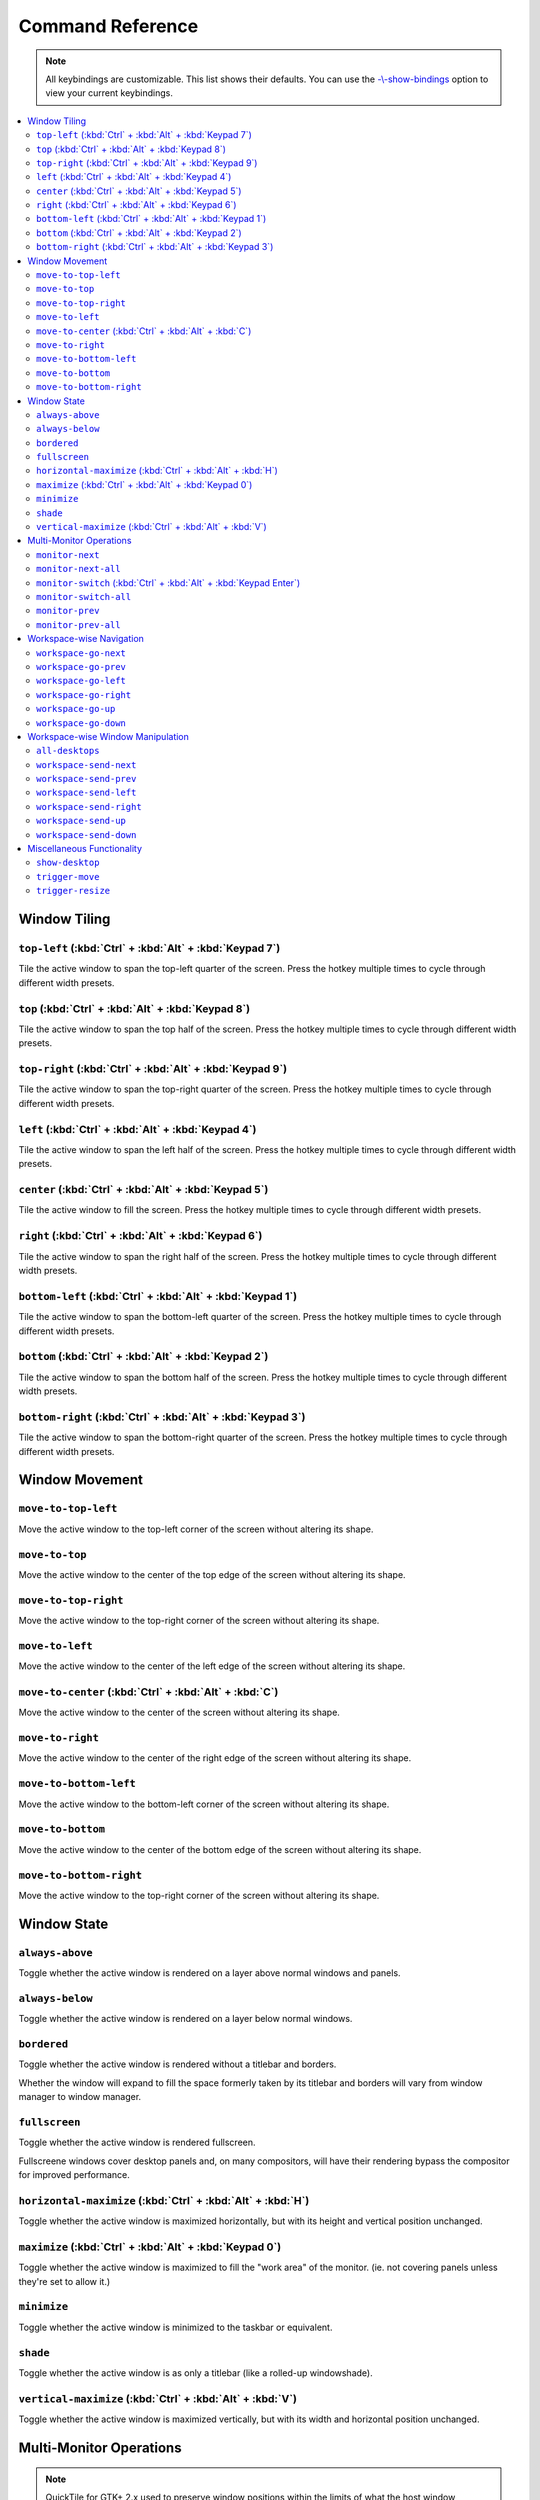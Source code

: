 Command Reference
=================

.. note:: All keybindings are customizable. This list shows their defaults.
          You can use the
          `-\\-show-bindings <cli.html#cmdoption-quicktile-show-bindings>`_
          option to view your current keybindings.

.. contents::
   :local:

Window Tiling
-------------

.. _top-left:

``top-left`` (:kbd:`Ctrl` + :kbd:`Alt` + :kbd:`Keypad 7`)
^^^^^^^^^^^^^^^^^^^^^^^^^^^^^^^^^^^^^^^^^^^^^^^^^^^^^^^^^

Tile the active window to span the top-left quarter of the screen. Press the hotkey multiple times to cycle through different width presets.

.. image:: diagrams/png/top-left.png
   :alt: diagram

``top`` (:kbd:`Ctrl` + :kbd:`Alt` + :kbd:`Keypad 8`)
^^^^^^^^^^^^^^^^^^^^^^^^^^^^^^^^^^^^^^^^^^^^^^^^^^^^

Tile the active window to span the top half of the screen. Press the hotkey multiple times to cycle through different width presets.

.. image:: diagrams/png/top.png
   :alt: diagram

``top-right`` (:kbd:`Ctrl` + :kbd:`Alt` + :kbd:`Keypad 9`)
^^^^^^^^^^^^^^^^^^^^^^^^^^^^^^^^^^^^^^^^^^^^^^^^^^^^^^^^^^

Tile the active window to span the top-right quarter of the screen. Press the hotkey multiple times to cycle through different width presets.

.. image:: diagrams/png/top-right.png
   :alt: diagram

``left`` (:kbd:`Ctrl` + :kbd:`Alt` + :kbd:`Keypad 4`)
^^^^^^^^^^^^^^^^^^^^^^^^^^^^^^^^^^^^^^^^^^^^^^^^^^^^^

Tile the active window to span the left half of the screen. Press the hotkey multiple times to cycle through different width presets.

.. image:: diagrams/png/left.png
   :alt: diagram

``center`` (:kbd:`Ctrl` + :kbd:`Alt` + :kbd:`Keypad 5`)
^^^^^^^^^^^^^^^^^^^^^^^^^^^^^^^^^^^^^^^^^^^^^^^^^^^^^^^

Tile the active window to fill the screen. Press the hotkey multiple times to cycle through different width presets.

.. image:: diagrams/png/center.png
   :alt: diagram

``right`` (:kbd:`Ctrl` + :kbd:`Alt` + :kbd:`Keypad 6`)
^^^^^^^^^^^^^^^^^^^^^^^^^^^^^^^^^^^^^^^^^^^^^^^^^^^^^^

Tile the active window to span the right half of the screen. Press the hotkey multiple times to cycle through different width presets.

.. image:: diagrams/png/right.png
   :alt: diagram

``bottom-left`` (:kbd:`Ctrl` + :kbd:`Alt` + :kbd:`Keypad 1`)
^^^^^^^^^^^^^^^^^^^^^^^^^^^^^^^^^^^^^^^^^^^^^^^^^^^^^^^^^^^^

Tile the active window to span the bottom-left quarter of the screen. Press the hotkey multiple times to cycle through different width presets.

.. image:: diagrams/png/bottom-left.png
   :alt: diagram

``bottom`` (:kbd:`Ctrl` + :kbd:`Alt` + :kbd:`Keypad 2`)
^^^^^^^^^^^^^^^^^^^^^^^^^^^^^^^^^^^^^^^^^^^^^^^^^^^^^^^

Tile the active window to span the bottom half of the screen. Press the hotkey multiple times to cycle through different width presets.

.. image:: diagrams/png/bottom.png
   :alt: diagram


``bottom-right`` (:kbd:`Ctrl` + :kbd:`Alt` + :kbd:`Keypad 3`)
^^^^^^^^^^^^^^^^^^^^^^^^^^^^^^^^^^^^^^^^^^^^^^^^^^^^^^^^^^^^^

Tile the active window to span the bottom-right quarter of the screen. Press the hotkey multiple times to cycle through different width presets.

.. image:: diagrams/png/bottom-right.png
   :alt: diagram

Window Movement
---------------

``move-to-top-left``
^^^^^^^^^^^^^^^^^^^^

Move the active window to the top-left corner of the screen without altering its shape.

.. image:: diagrams/png/move-to-top-left.png
   :alt: diagram

``move-to-top``
^^^^^^^^^^^^^^^

Move the active window to the center of the top edge of the screen without
altering its shape.

.. image:: diagrams/png/move-to-top.png
   :alt: diagram


``move-to-top-right``
^^^^^^^^^^^^^^^^^^^^^

Move the active window to the top-right corner of the screen without altering its shape.

.. image:: diagrams/png/move-to-top-right.png
   :alt: diagram

``move-to-left``
^^^^^^^^^^^^^^^^

Move the active window to the center of the left edge of the screen without
altering its shape.

.. image:: diagrams/png/move-to-left.png
   :alt: diagram

``move-to-center`` (:kbd:`Ctrl` + :kbd:`Alt` + :kbd:`C`)
^^^^^^^^^^^^^^^^^^^^^^^^^^^^^^^^^^^^^^^^^^^^^^^^^^^^^^^^

Move the active window to the center of the screen without altering its shape.

.. image:: diagrams/png/move-to-center.png
   :alt: diagram

``move-to-right``
^^^^^^^^^^^^^^^^^

Move the active window to the center of the right edge of the screen without
altering its shape.

.. image:: diagrams/png/move-to-right.png
   :alt: diagram

``move-to-bottom-left``
^^^^^^^^^^^^^^^^^^^^^^^

Move the active window to the bottom-left corner of the screen without altering its shape.

.. image:: diagrams/png/move-to-bottom-left.png
   :alt: diagram


``move-to-bottom``
^^^^^^^^^^^^^^^^^^

Move the active window to the center of the bottom edge of the screen without
altering its shape.

.. image:: diagrams/png/move-to-bottom.png
   :alt: diagram


``move-to-bottom-right``
^^^^^^^^^^^^^^^^^^^^^^^^

Move the active window to the top-right corner of the screen without altering its shape.

.. image:: diagrams/png/move-to-bottom-right.png
   :alt: diagram

Window State
------------

``always-above``
^^^^^^^^^^^^^^^^

Toggle whether the active window is rendered on a layer above normal windows
and panels.

.. image:: diagrams/png/always-above.png
   :alt: diagram

``always-below``
^^^^^^^^^^^^^^^^

Toggle whether the active window is rendered on a layer below normal windows.

.. image:: diagrams/png/always-below.png
   :alt: diagram

``bordered``
^^^^^^^^^^^^

Toggle whether the active window is rendered without a titlebar and borders.

Whether the window will expand to fill the space formerly taken by its titlebar
and borders will vary from window manager to window manager.

.. image:: diagrams/png/bordered.png
   :alt: diagram

``fullscreen``
^^^^^^^^^^^^^^

Toggle whether the active window is rendered fullscreen.

Fullscreene windows cover desktop panels and, on many compositors, will
have their rendering bypass the compositor for improved performance.

.. image:: diagrams/png/fullscreen.png
   :alt: diagram

``horizontal-maximize`` (:kbd:`Ctrl` + :kbd:`Alt` + :kbd:`H`)
^^^^^^^^^^^^^^^^^^^^^^^^^^^^^^^^^^^^^^^^^^^^^^^^^^^^^^^^^^^^^

Toggle whether the active window is maximized horizontally, but with its height and vertical position unchanged.

.. image:: diagrams/png/horizontal-maximize.png
   :alt: diagram

``maximize`` (:kbd:`Ctrl` + :kbd:`Alt` +  :kbd:`Keypad 0`)
^^^^^^^^^^^^^^^^^^^^^^^^^^^^^^^^^^^^^^^^^^^^^^^^^^^^^^^^^^

Toggle whether the active window is maximized to fill the "work area" of the monitor. (ie. not covering panels unless they're set to allow it.)

.. image:: diagrams/png/maximize.png
   :alt: diagram

``minimize``
^^^^^^^^^^^^

Toggle whether the active window is minimized to the taskbar or equivalent.

.. image:: diagrams/png/minimize.png
   :alt: diagram

``shade``
^^^^^^^^^

Toggle whether the active window is as only a titlebar (like a rolled-up windowshade).

.. image:: diagrams/png/shade.png
   :alt: diagram

``vertical-maximize`` (:kbd:`Ctrl` + :kbd:`Alt` +  :kbd:`V`)
^^^^^^^^^^^^^^^^^^^^^^^^^^^^^^^^^^^^^^^^^^^^^^^^^^^^^^^^^^^^

Toggle whether the active window is maximized vertically, but with its width and horizontal position unchanged.

.. image:: diagrams/png/vertical-maximize.png
   :alt: diagram

.. _monitor-*:

Multi-Monitor Operations
------------------------

.. note:: QuickTile for GTK+ 2.x used to preserve window positions within the
          limits of what the host window manager allowed, but it was discovered
          that, on a Kubuntu 16.04 LTS desktop consisting of both 1920x1024 and
          1280x1024 monitors, this could result in windows getting lost off the
          edge of the desktop.

          To avoid this, QuickTile for GTK 3.x clamps the position of the
          window to within the usable region of the target monitor.

          When further internal reworks make it possible, the intent is for
          QuickTile to remember the window's position on a per-monitor basis
          so that this position clamping is non-destructive to the user's
          desired layout.

          However, in the interim, please open a feature request on the issue
          tracker if you would make use of a configuration file option to
          disable this safety feature.

.. _monitor-next:

``monitor-next``
^^^^^^^^^^^^^^^^

Move the active window to the next monitor, as defined by the
:abbr:`WM (Window Manager)`'s internal numbering.

.. image:: diagrams/png/monitor-next.png
   :alt: diagram

.. _monitor-next-all:

``monitor-next-all``
^^^^^^^^^^^^^^^^^^^^

Move *all* windows to the next monitor, as defined by the
:abbr:`WM (Window Manager)`'s internal numbering.

.. image:: diagrams/png/monitor-next-all.png
   :alt: diagram

``monitor-switch`` (:kbd:`Ctrl` + :kbd:`Alt` +  :kbd:`Keypad Enter`)
^^^^^^^^^^^^^^^^^^^^^^^^^^^^^^^^^^^^^^^^^^^^^^^^^^^^^^^^^^^^^^^^^^^^^

An alias for :ref:`monitor-next <monitor-next>` which will wrap around
regardless of the value of the :ref:`MovementsWrap <MovementsWrap>` setting in
the configuration file.

.. image:: diagrams/png/monitor-next.png
   :alt: diagram

.. todo:: Brainstorm ways to distinguish ``-next`` and ``-switch`` visually
   that don't overcomplicate the visuals.

``monitor-switch-all``
^^^^^^^^^^^^^^^^^^^^^^

An alias for :ref:`monitor-next-all <monitor-next-all>` which will wrap around
regardless of the value of the :ref:`MovementsWrap <MovementsWrap>` setting in
the configuration file.

.. image:: diagrams/png/monitor-next-all.png
   :alt: diagram

.. todo:: Come up with less ambiguous iconography for ``monitor-*-all``

``monitor-prev``
^^^^^^^^^^^^^^^^

Move the active window to the previous monitor, as defined by the
:abbr:`WM (Window Manager)`'s internal numbering.

.. image:: diagrams/png/monitor-prev.png
   :alt: diagram

``monitor-prev-all``
^^^^^^^^^^^^^^^^^^^^

Move *all* windows to the previous monitor, as defined by the
:abbr:`WM (Window Manager)`'s internal numbering.

.. image:: diagrams/png/monitor-prev-all.png
   :alt: diagram

.. _workspace-go-*:

Workspace-wise Navigation
-------------------------

.. _workspace-go-next:

``workspace-go-next``
^^^^^^^^^^^^^^^^^^^^^

Switch focus to the next workspace, by the :abbr:`WM (Window Manager)`'s
internal numbering. Do not move any windows.

For users who have laid out their workspaces in a row or column, this is
equivalent to :ref:`workspace-go-right` or :ref:`workspace-go-down`,
respectively, with the possible exception of wrap-around behaviour.

.. image:: diagrams/png/workspace-go-next.png
   :alt: diagram

.. _workspace-go-prev:

``workspace-go-prev``
^^^^^^^^^^^^^^^^^^^^^

Switch focus to the previous workspace, by the :abbr:`WM (Window Manager)`'s
internal numbering. Do not move any windows.

For users who have laid out their workspaces in a row or column, this is
equivalent to :ref:`workspace-go-left` or :ref:`workspace-go-up`, respectively,
with the possible exception of wrap-around behaviour.

.. image:: diagrams/png/workspace-go-prev.png
   :alt: diagram

.. _workspace-go-left:

``workspace-go-left``
^^^^^^^^^^^^^^^^^^^^^

Switch focus to the left in the grid of workspaces. Do not move any windows.

For users who have laid out their workspaces in a row, this is equivalent to
:ref:`workspace-go-prev` with the possible exception of wrap-around behaviour.

.. image:: diagrams/png/workspace-go-left.png
   :alt: diagram

.. _workspace-go-right:

``workspace-go-right``
^^^^^^^^^^^^^^^^^^^^^^

Switch focus to the right in the grid of workspaces. Do not move any windows.

For users who have laid out their workspaces in a row, this is equivalent to
:ref:`workspace-go-next` with the possible exception of wrap-around behaviour.

.. image:: diagrams/png/workspace-go-right.png
   :alt: diagram

.. _workspace-go-up:

``workspace-go-up``
^^^^^^^^^^^^^^^^^^^

Switch focus upward in the grid of workspaces. Do not move any windows.

For users who have laid out their workspaces in a column, this is equivalent to
:ref:`workspace-go-prev` with the possible exception of wrap-around behaviour.

.. image:: diagrams/png/workspace-go-up.png
   :alt: diagram

.. _workspace-go-down:

``workspace-go-down``
^^^^^^^^^^^^^^^^^^^^^

Switch focus downward in the grid of workspaces. Do not move any windows.
For users who have laid out their workspaces in a column, this is equivalent to
:ref:`workspace-go-next` with the possible exception of wrap-around behaviour.

.. image:: diagrams/png/workspace-go-down.png
   :alt: diagram

.. _workspace-send-*:

Workspace-wise Window Manipulation
----------------------------------

.. todo:: Decide whether to rework these to "bring" or add such variants and
          update the docs accordingly.

``all-desktops``
^^^^^^^^^^^^^^^^

Toggle whether the active window appears on all desktop/workspaces

.. image:: diagrams/png/all-desktops.png
   :alt: diagram

.. _workspace-send-next:

``workspace-send-next``
^^^^^^^^^^^^^^^^^^^^^^^

Ask the :abbr:`WM (Window Manager)` to move the active window to the next
workspace, as defined by internal numbering.

For users who have laid out their workspaces in a row or column, this is
equivalent to :ref:`workspace-send-right` or :ref:`workspace-send-down`,
respectively, with the possible exception of wrap-around behaviour.

.. image:: diagrams/png/workspace-send-next.png
   :alt: diagram

.. _workspace-send-prev:

``workspace-send-prev``
^^^^^^^^^^^^^^^^^^^^^^^

Ask the :abbr:`WM (Window Manager)` to move the active window to the previous
workspace, as defined by its internal numbering.

For users who have laid out their workspaces in a row or column, this is
equivalent to :ref:`workspace-send-left` or :ref:`workspace-send-up`,
respectively, with the possible exception of wrap-around behaviour.

.. image:: diagrams/png/workspace-send-prev.png
   :alt: diagram

.. _workspace-send-left:

``workspace-send-left``
^^^^^^^^^^^^^^^^^^^^^^^

Ask the :abbr:`WM (Window Manager)` to move the active window to the left in
the grid of workspaces.

For users who have laid out their workspaces in a row, this is equivalent to
:ref:`workspace-send-prev` with the possible exception of wrap-around
behaviour.

.. image:: diagrams/png/workspace-send-left.png
   :alt: diagram

.. _workspace-send-right:

``workspace-send-right``
^^^^^^^^^^^^^^^^^^^^^^^^

Ask the :abbr:`WM (Window Manager)` to move the active window to the right in
the grid of workspaces.

For users who have laid out their workspaces in a row, this is equivalent to
:ref:`workspace-send-next` with the possible exception of wrap-around
behaviour.

.. image:: diagrams/png/workspace-send-right.png
   :alt: diagram

.. _workspace-send-up:

``workspace-send-up``
^^^^^^^^^^^^^^^^^^^^^

Ask the :abbr:`WM (Window Manager)` to move the active window upward in the
grid of workspaces.

For users who have laid out their workspaces in a column, this is equivalent to
:ref:`workspace-send-prev` with the possible exception of wrap-around
behaviour.

.. image:: diagrams/png/workspace-send-up.png
   :alt: diagram

.. _workspace-send-down:

``workspace-send-down``
^^^^^^^^^^^^^^^^^^^^^^^

Ask the :abbr:`WM (Window Manager)` to move the active window downward in the
grid of workspaces.

For users who have laid out their workspaces in a column, this is equivalent to
:ref:`workspace-send-next` with the possible exception of wrap-around
behaviour.

.. image:: diagrams/png/workspace-send-down.png
   :alt: diagram

Miscellaneous Functionality
---------------------------

``show-desktop``
^^^^^^^^^^^^^^^^

Ask the :abbr:`WM (Window Manager)` to toggle the visibility of all windows.

Be warned that some WMs will forget about this (it will degenerate into a
normal "everything manually minimized" state) if you re-show your windows
through any means other than triggering this behaviour a second time.

.. image:: diagrams/png/show-desktop.png
   :alt: diagram

``trigger-move``
^^^^^^^^^^^^^^^^

Ask the :abbr:`WM (Window Manager)` to begin a "keyboard-driven move" operation
on the active window.

Typically, this is handled via the arrow keys but it's ultimately up to your
window manager to decide what it means.

.. image:: diagrams/png/trigger-move.png
   :alt: diagram

``trigger-resize``
^^^^^^^^^^^^^^^^^^

Ask the :abbr:`WM (Window Manager)` to begin a "keyboard-driven resize"
operation on the active window.

Typically, this is handled via the arrow keys but it's ultimately up to your
window manager to decide what it means.

.. image:: diagrams/png/trigger-resize.png
   :alt: diagram

----

.. todo:: Move the descriptions into the source code and then make this file
          programmatically generated.

Special thanks to `David Stygstra <https://github.com/stygstra>`_ for creating
the initial 25 diagrams and establishing their style.
